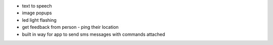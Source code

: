 + text to speech
+ image popups
+ led light flashing
+ get feedback from person - ping their location
+ built in way for app to send sms messages with commands attached